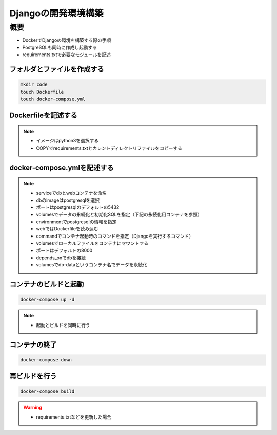 Djangoの開発環境構築
==================================

概要
----------------------------------
* DockerでDjangoの環境を構築する際の手順
* PostgreSQLも同時に作成し起動する
* requirements.txtで必要なモジュールを記述

フォルダとファイルを作成する
^^^^^^^^^^^^^^^^^^^^^^^^^^^^^^^^^^
.. code-block::

   mkdir code
   touch Dockerfile
   touch docker-compose.yml

Dockerfileを記述する
^^^^^^^^^^^^^^^^^^^^^^^^^^^^^^^^^^
.. code-block::
   :linenos:
    
   FROM python:3
   ENV PYTHONUNBUFFERED 1
   RUN mkdir /code
   WORKDIR /code
   COPY requirements.txt /code/
   RUN pip install -r requirements.txt
   COPY . /code/

.. note::
   * イメージはpython3を選択する
   * COPYでrequirements.txtとカレントディレクトリファイルをコピーする

docker-compose.ymlを記述する
^^^^^^^^^^^^^^^^^^^^^^^^^^^^^^^^^^
.. code-block::
   :linenos:
    
   version: '3'
   services:
   db:
      image: postgres
      ports:
         - "5432:5432"
      volumes:
         - db-data:/var/lib/postgresql/data
         - ./init:/docker-entrypoint-initdb.d
      environment:
         POSTGRES_USER: user
         POSTGRES_PASSWORD: pass
   web:
      build: .
      command: python manage.py runserver 0.0.0.0:8000
      volumes:
         - .:/code
      ports:
         - "8000:8000"
      depends_on:
         - db
   volumes:
   db-data:
      driver: local

.. note::
   * serviceでdbとwebコンテナを命名
   * dbのimageはpostgresqlを選択
   * ポートはpostgresqlのデフォルトの5432
   * volumesでデータの永続化と初期化SQLを指定（下記の永続化用コンテナを参照）
   * environmentでpostgresqlの情報を指定
   * webではDockerfileを読み込む
   * commandでコンテナ起動時のコマンドを指定（Djangoを実行するコマンド）
   * volumesでローカルファイルをコンテナにマウントする
   * ポートはデフォルトの8000
   * depends_onでdbを接続
   * volumesでdb-dataというコンテナ名でデータを永続化

コンテナのビルドと起動
^^^^^^^^^^^^^^^^^^^^^^^^^^^^^^^^^^
.. code-block::

   docker-compose up -d

.. note::
   * 起動とビルドを同時に行う

コンテナの終了
^^^^^^^^^^^^^^^^^^^^^^^^^^^^^^^^^^
.. code-block::

   docker-compose down

再ビルドを行う
^^^^^^^^^^^^^^^^^^^^^^^^^^^^^^^^^^
.. code-block::
   
   docker-compose build

.. warning::
   * requirements.txtなどを更新した場合